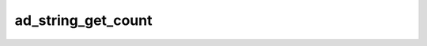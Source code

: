 ad_string_get_count
===================

.. c:function:: int ad_string_get_count(AdString* string)

    Get the number of bytes in the string.

    :param string: the string
    :return: a number of bytes

